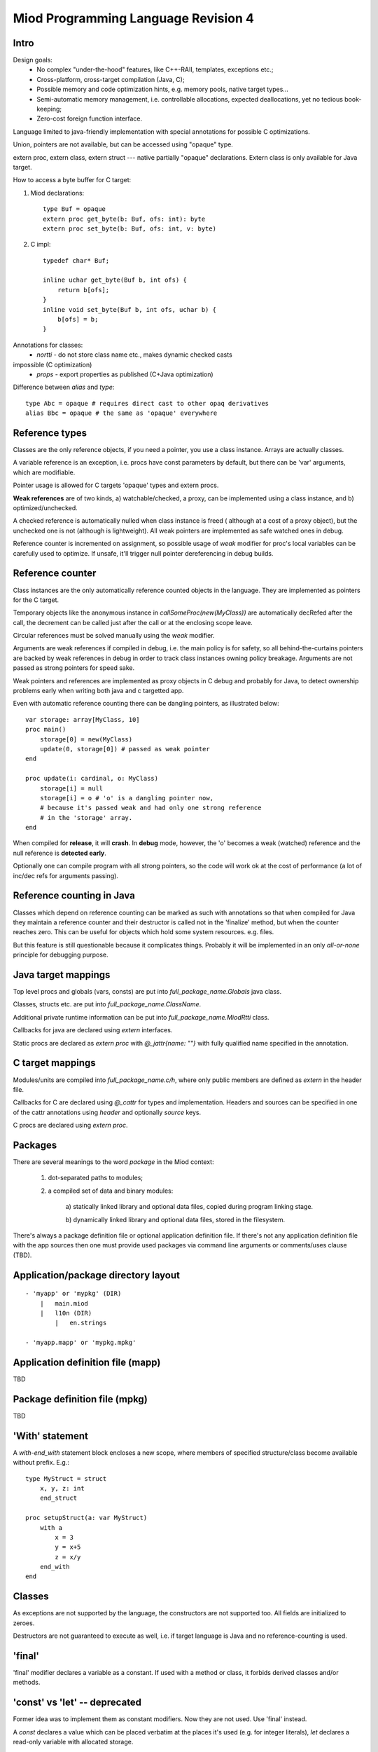 ====================================
Miod Programming Language Revision 4
====================================

Intro
-----

Design goals:    
    - No complex "under-the-hood" features, like C++-RAII, templates,
      exceptions etc.;
    - Cross-platform, cross-target compilation (Java, C);
    - Possible memory and code optimization hints, e.g. memory pools,
      native target types...
    - Semi-automatic memory management, i.e. controllable allocations,
      expected deallocations, yet no tedious book-keeping;
    - Zero-cost foreign function interface.


Language limited to java-friendly implementation with special annotations
for possible C optimizations.

Union, pointers are not available, but can be accessed using "opaque" type.

extern proc, extern class, extern struct --- native partially "opaque"
declarations. Extern class is only available for Java target.

How to access a byte buffer for C target:

1) Miod declarations::

        type Buf = opaque
        extern proc get_byte(b: Buf, ofs: int): byte
        extern proc set_byte(b: Buf, ofs: int, v: byte)


2) C impl::

        typedef char* Buf;

        inline uchar get_byte(Buf b, int ofs) {
            return b[ofs];
        }
        inline void set_byte(Buf b, int ofs, uchar b) {
            b[ofs] = b;
        }
        


Annotations for classes:
    - *nortti* - do not store class name etc., makes dynamic checked casts
impossible (C optimization)
    - *props* - export properties as published (C+Java optimization)


Difference between *alias* and *type*::

    type Abc = opaque # requires direct cast to other opaq derivatives
    alias Bbc = opaque # the same as 'opaque' everywhere



Reference types
---------------

Classes are the only reference objects, if you need a pointer, you use
a class instance. Arrays are actually classes.

A variable reference is an exception, i.e. procs have const parameters by
default, but there can be 'var' arguments, which are modifiable.

Pointer usage is allowed for C targets 'opaque' types and extern procs.

**Weak references** are of two kinds, a) watchable/checked, a proxy, can be
implemented using a class instance, and b) optimized/unchecked.

A checked reference is automatically nulled when class instance is freed (
although at a cost of a proxy object), but the unchecked one is not (although
is lightweight). All weak pointers are implemented as safe watched ones 
in debug.

Reference counter is incremented on assignment, so possible usage of *weak*
modifier for proc's local variables can be carefully used to optimize.
If unsafe, it'll trigger null pointer dereferencing in debug builds.


Reference counter
-----------------

Class instances are the only automatically reference counted objects in
the language. They are implemented as pointers for the C target.

Temporary objects like the anonymous instance in 
*callSomeProc(new(MyClass))* are automatically decRefed after the call,
the decrement can be called just after the
call or at the enclosing scope leave.

Circular references must be solved manually using the *weak* modifier.

Arguments are weak references if compiled in debug, i.e. the main policy
is for safety, so all behind-the-curtains pointers are backed by
weak references in debug in order to track class instances owning policy
breakage. Arguments are not passed as strong pointers for speed sake.

Weak pointers and references are implemented as proxy objects in C debug
and probably for Java, to detect ownership problems early when writing
both java and c targetted app.

Even with automatic reference counting there can be dangling pointers, as
illustrated below::
    
    var storage: array[MyClass, 10]
    proc main()
        storage[0] = new(MyClass)
        update(0, storage[0]) # passed as weak pointer
    end

    proc update(i: cardinal, o: MyClass)
        storage[i] = null
        storage[i] = o # 'o' is a dangling pointer now, 
        # because it's passed weak and had only one strong reference 
        # in the 'storage' array.
    end

When compiled for **release**, it will **crash**. In **debug** mode, however,
the 'o' becomes a weak (watched) reference and the null reference is
**detected early**.

Optionally one can compile program with all strong pointers, so the code
will work ok at the cost of performance (a lot of inc/dec refs for
arguments passing).

Reference counting in Java
--------------------------

Classes which depend on reference counting can be marked as such with
annotations so that when compiled for Java they maintain a reference counter
and their destructor is called not in the 'finalize' method, but when the
counter reaches zero. This can be useful for objects which hold 
some system resources. e.g. files.

But this feature is still questionable because it complicates things. Probably
it will be implemented in an only *all-or-none* principle for debugging
purpose.


Java target mappings
--------------------

Top level procs and globals (vars, consts) are put into
*full_package_name.Globals* java class.

Classes, structs etc. are put into *full_package_name.ClassName*.

Additional private runtime information can be put into *full_package_name.MiodRtti* class.

Callbacks for java are declared using *extern* interfaces.

Static procs are declared as *extern proc* with *@_jattr{name: ""}* with fully
qualified name specified in the annotation.


C target mappings
-----------------

Modules/units are compiled into *full_package_name.c/h*, where only public
members are defined as *extern* in the header file.

Callbacks for C are declared using *@_cattr* for types and implementation.
Headers and sources can be specified in one of the cattr annotations using
*header* and optionally *source* keys.

C procs are declared using *extern proc*.


Packages
--------

There are several meanings to the word *package* in the Miod context:

    1) dot-separated paths to modules;

    2) a compiled set of data and binary modules:

        a) statically linked library and optional data files,
        copied during program linking stage.
        
        b) dynamically linked library and optional data files, stored
        in the filesystem.
    

There's always a package definition file or optional application definition
file. If there's not any application definition file with the app sources
then one must provide used packages via command line arguments or
comments/uses clause (TBD).


Application/package directory layout
------------------------------------
::

    - 'myapp' or 'mypkg' (DIR)
        |   main.miod
        |   l10n (DIR)
            |   en.strings

    - 'myapp.mapp' or 'mypkg.mpkg'


Application definition file (mapp)
----------------------------------

TBD


Package definition file (mpkg)
------------------------------

TBD


'With' statement
----------------

A *with-end_with* statement block encloses a new scope, where members of
specified structure/class become available without prefix. E.g.::

    type MyStruct = struct
        x, y, z: int
        end_struct

    proc setupStruct(a: var MyStruct)
        with a
            x = 3
            y = x+5
            z = x/y
        end_with
    end


Classes
-------

As exceptions are not supported by the language, the constructors are not
supported too. All fields are initialized to zeroes.

Destructors are not guaranteed to execute as well, i.e. if target language
is Java and no reference-counting is used.

'final'
-------

'final' modifier declares a variable as a constant. If used with a method
or class, it forbids derived classes and/or methods.

'const' vs 'let' -- deprecated
------------------------------

Former idea was to implement them as constant modifiers. Now they are
not used. Use 'final' instead.

A *const* declares a value which can be placed verbatim at the places it's
used (e.g. for integer literals), *let* declares a read-only variable with
allocated storage.

A *const*, *var* value must be evaluated during compilation if it is
global. *const* in procedure body must also be evaluatable during compilation.
Only embedded operators/procs are allowed for *const*.

*let* is not allowed in the global scope for it makes no sense here.


'finally' without a 'try'?
--------------------------

Although there's no *try* keyword and exceptions support, there is a
convenient *finally* keyword to mark a code block, executed at the end of the
enclosing scope::

    proc readData(fileName: nstring): bool
        var f = fileOpen(fileName, "rb")
        finally
            f.close()
        end_finally

        # do some work with file which can cause read error etc.

        # *return* leaves the scope so the finally block gets executed here:
        if error then return false end_if
        
        return true
    end


Standard library
----------------

There will be a set of packages. The standard one is minimal and contains
only compiler-dependent features like memory allocation, strings, RTTI and
reflection, base object class, strong/weak references, debug features...

However collections, Unicode, Network, Threads will be in separate packages.
Along with standard collections there will be *intrusive lists* etc.



Basic types
-----------

=============================  ==============================================
Type name                       Comments
=============================  ==============================================
int8
int16
int32
int64
uint8
uint16
uint32
uint64 (unsupported?)
float32
float64
nchar                          only first 127 ASCII codes as
                               literals are allowed
nstring                         Immutable!
nwchar                         only first 127 ASCII codes as
                               literals are allowed
nwstring                        Immutable!
cardinal
range type
enum
enum<nstring>
enum<nwstring>

opaque                          Used to simplify bindings, e.g.
                                to describe type that is available
                                in target language only. Requires
                                annotations.
int
long
array<int>                      Passed by reference to functions
array<int, 120>
String                          Immutable string class with
                                hash code support
proc()
proc(), class                   Instance pointer is guarded as
                                weakref in debug builds!

float                           alias for float32
double                          alias for float64
literal<nstring|nwstring>(l)    Returns identifier (unit, class, var,
                                type, enum etc.) name as string
weak<typename>                  Plain object instance pointer type in release
weak_ref<typename>              WeakRef<> in debug/release
cast<typename>(a)               Converts type, if typename == class, then
                                returns null in debug mode if 'a' is not a
                                descendant of 'typename'. May crash in release.
cast_inst<class>(a)             Checks if 'a' is 'class' descendant, returns
                                null otherwise.
=============================  ==============================================



Type/expression mappings to Java
--------------------------------

=============================  =============================================
Miod                            Java
=============================  =============================================
int8                            byte
int16                           short
int32                           int
int64                           long
uint8                           byte, extended to int in arithmetic 
uint16                          short, extended to int in arithmetic
uint32                          int, extended to long in arithmetic
uint64 (unsupported?)           long, displays warning
float32                         float
float64                         double
nchar                           char
nstring                         String
nwchar                          char
nwstring                        String
cardinal                        int, checked for under/overflow
range type                      int, bounds are checked
enum                            int
enum<nstring>                   String
enum<nwstring>                  String
opaque                          class instance or plain type
int                             int
long                            long
array<int>                      array object, cloned or set on assignment
array<int, 120>                 array object, cloned or set on assignment
String                          maps to String object, plus additional
                                functions, like fromUtf8, toUtf8 etc.
proc()                          Interface instance, which calls appropriate 
                                proc.
proc(), class                   Interface instance with instance field,
                                which calls appropriate proc on instance.
literal<nstring|nwstring>(l)     String "l"
weak<typename>                  WeakRef<> in debug
weak_ref<typename>              WeakRef<> in debug/release
=============================  =============================================




Type/expression mappings to C
-----------------------------

=============================  =============================================
Miod                            C
=============================  =============================================
int8                            char
int16                           short
int32                           int
int64                           int64
uint8                           unsigned char
uint16                          unsigned short
uint32                          unsigned int
uint64 (unsupported?)           unsigned int64
float32                         float
float64                         double
nchar                           char
nstring                         char*
nwchar                          wchar_t
nwstring                        wchat_t*
cardinal                        int, checked for under/overflow
range type                      int, bounds checked
enum                            int
enum<nstring>                   char*
enum<nwstring>                  wchar_t*
opaque                          pointer to struct instance or plain type
int                             int
long                            long long
array<int>                      Struct { int * ptr, int sz }
array<int, 120>                 int arr[120], const int arr_sz = 120
String                          maps to char*, plus lengths, utf8 functions.
proc()                          plain function pointer
proc(), class                   Struct { void (\*proc)(), void * inst }
literal<nstring|nwstring>(l)    char* | wchar_t*
weak<typename>                  weak reference with checks in debug
weak_ref<typename>              weak reference with checks in debug/release
=============================  =============================================


Debug/Release differences
-------------------------

+-------------------------+--------------------+----------------------------+
|Options                  |   Release          |      Debug                 |
+=========================+====================+============================+
|guard weak pointers      |                    |       +                    |
|treating as weakref      |                    |                            |
+-------------------------+--------------------+----------------------------+
|guard weak pointers to   |                    |       +                    |
|method callbacks         |                    |                            |
|(as weakref)             |                    |                            |
+-------------------------+--------------------+----------------------------+
|generate rtti type info  |                    |       +                    |
|for “nortti” types for   |                    |                            |
|dynamic typecasts        |                    |                            |
+-------------------------+--------------------+----------------------------+
|pass arguments as weak   |       +            |       +                    |
|pointers                 |                    |                            |
+-------------------------+--------------------+----------------------------+
|pass arguments as        |   Non-default      |       Non-default          |
|strong pointers          |                    |                            |
+-------------------------+--------------------+----------------------------+




Type promotions, inference, convertions
---------------------------------------

Floats and integers cannot be mixed in arithmetic expressions, explicit
type casts are required.

Type declarations like 'type mytype = int' introduce a distinct type, which
emits warnings if automatic conversion from 'int' is used, e.g.
::

    type IOMask = int32
    IOMaskFlags = enum<IOMask>
        read = 0x1,
        write = 0x2,
        append = 0x4,
    end_enum

    var m: IOMask = 3  # generated warning

